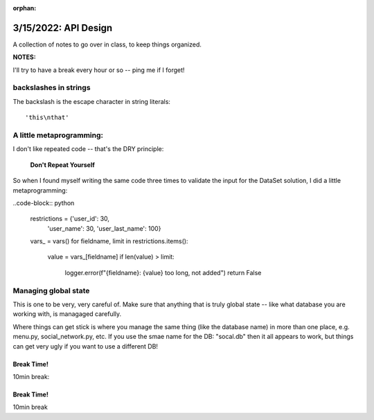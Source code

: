 :orphan:

.. _notes_lesson10:

#####################
3/15/2022: API Design
#####################


A collection of notes to go over in class, to keep things organized.

**NOTES:**

I'll try to have a break every hour or so -- ping me if I forget!

backslashes in strings
----------------------

The backslash is the escape character in string literals:

::

  'this\nthat'

A little metaprogramming:
-------------------------

I don't like repeated code -- that's the DRY principle:

    **Don't Repeat Yourself**

So when I found myself writing the same code three times to validate the input for the DataSet solution, I did a little metaprogramming:

..code-block:: python

    restrictions = {'user_id': 30,
                    'user_name': 30,
                    'user_last_name': 100}
    vars_ = vars()
    for fieldname, limit in restrictions.items():
        value = vars_[fieldname]
        if len(value) > limit:
            logger.error(f"{fieldname}: {value} too long, not added")
            return False

Managing global state
---------------------

This is one to be very, very careful of. Make sure that anything that is truly global state -- like what database you are working with, is managaged carefully.

Where things can get stick is where you manage the same thing (like the database name) in more than one place, e.g. menu.py, social_network.py, etc. If you use the smae name for the DB: "socal.db" then it all appears to work, but things can get very ugly if you want to use a different DB!



Break Time!
===========

10min break:



Break Time!
===========

10min break



